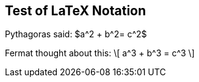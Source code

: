 == Test of LaTeX Notation


Pythagoras said: $a^2  + b^2= c^2$

Fermat thought about this:
\[
  a^3 + b^3 = c^3
\]
